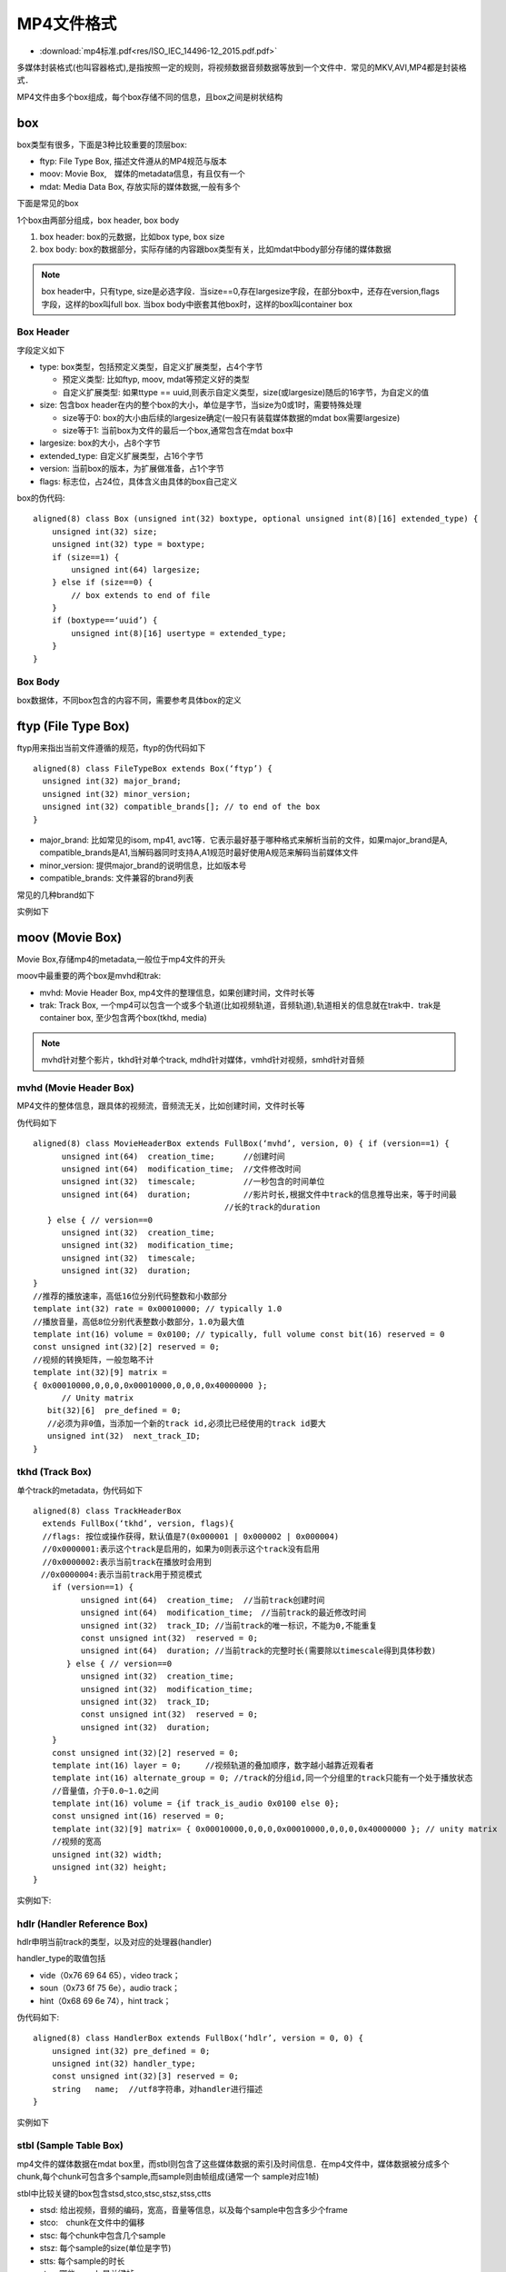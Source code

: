 MP4文件格式
=============


* :download:`mp4标准.pdf<res/ISO_IEC_14496-12_2015.pdf.pdf>` 

多媒体封装格式(也叫容器格式),是指按照一定的规则，将视频数据音频数据等放到一个文件中．常见的MKV,AVI,MP4都是封装格式．

MP4文件由多个box组成，每个box存储不同的信息，且box之间是树状结构

.. image::
    res/mp4_struct.png

box
------

box类型有很多，下面是3种比较重要的顶层box:

- ftyp: File Type Box, 描述文件遵从的MP4规范与版本

- moov: Movie Box,　媒体的metadata信息，有且仅有一个

- mdat: Media Data Box, 存放实际的媒体数据,一般有多个

.. image::
    res/iso_file.png

下面是常见的box

.. image::
    res/file_layout.png

1个box由两部分组成，box header, box body

1. box header: box的元数据，比如box type, box size

2. box body: box的数据部分，实际存储的内容跟box类型有关，比如mdat中body部分存储的媒体数据

.. note::
    box header中，只有type, size是必选字段．当size==0,存在largesize字段，在部分box中，还存在version,flags字段，这样的box叫full box.
    当box body中嵌套其他box时，这样的box叫container box

.. image::
    res/box_struct.png

Box Header
^^^^^^^^^^^^^

字段定义如下

- type: box类型，包括预定义类型，自定义扩展类型，占4个字节

  - 预定义类型: 比如ftyp, moov, mdat等预定义好的类型

  - 自定义扩展类型: 如果ttype == uuid,则表示自定义类型，size(或largesize)随后的16字节，为自定义的值

- size: 包含box header在内的整个box的大小，单位是字节，当size为0或1时，需要特殊处理

  - size等于0: box的大小由后续的largesize确定(一般只有装载媒体数据的mdat box需要largesize)

  - size等于1: 当前box为文件的最后一个box,通常包含在mdat box中

- largesize: box的大小，占8个字节

- extended_type: 自定义扩展类型，占16个字节

- version: 当前box的版本，为扩展做准备，占1个字节

- flags: 标志位，占24位，具体含义由具体的box自己定义

box的伪代码:

::

    aligned(8) class Box (unsigned int(32) boxtype, optional unsigned int(8)[16] extended_type) {
        unsigned int(32) size;
        unsigned int(32) type = boxtype;
        if (size==1) {
            unsigned int(64) largesize;
        } else if (size==0) {
            // box extends to end of file
        }
        if (boxtype==‘uuid’) {
            unsigned int(8)[16] usertype = extended_type;
        } 
    }


Box Body
^^^^^^^^^

box数据体，不同box包含的内容不同，需要参考具体box的定义


ftyp (File Type Box)
---------------------

ftyp用来指出当前文件遵循的规范，ftyp的伪代码如下

::

    aligned(8) class FileTypeBox extends Box(‘ftyp’) {
      unsigned int(32) major_brand;
      unsigned int(32) minor_version;
      unsigned int(32) compatible_brands[]; // to end of the box
    }

- major_brand: 比如常见的isom, mp41, avc1等．它表示最好基于哪种格式来解析当前的文件，如果major_brand是A, compatible_brands是A1,当解码器同时支持A,A1规范时最好使用A规范来解码当前媒体文件

- minor_version: 提供major_brand的说明信息，比如版本号

- compatible_brands: 文件兼容的brand列表

常见的几种brand如下

.. image::
    res/brand_list.png

实例如下

.. image::
    res/ftyp_exam.png


moov (Movie Box)
----------------------

Movie Box,存储mp4的metadata,一般位于mp4文件的开头

moov中最重要的两个box是mvhd和trak:

- mvhd: Movie Header Box, mp4文件的整理信息，如果创建时间，文件时长等

- trak: Track Box, 一个mp4可以包含一个或多个轨道(比如视频轨道，音频轨道),轨道相关的信息就在trak中．trak是container box, 至少包含两个box(tkhd, media)

.. note::
    mvhd针对整个影片，tkhd针对单个track, mdhd针对媒体，vmhd针对视频，smhd针对音频


mvhd (Movie Header Box)
^^^^^^^^^^^^^^^^^^^^^^^^^^

MP4文件的整体信息，跟具体的视频流，音频流无关，比如创建时间，文件时长等

伪代码如下

::

    aligned(8) class MovieHeaderBox extends FullBox(‘mvhd’, version, 0) { if (version==1) {
          unsigned int(64)  creation_time;      //创建时间
          unsigned int(64)  modification_time;  //文件修改时间
          unsigned int(32)  timescale;          //一秒包含的时间单位
          unsigned int(64)  duration;           //影片时长,根据文件中track的信息推导出来，等于时间最
                                            //长的track的duration
       } else { // version==0
          unsigned int(32)  creation_time;
          unsigned int(32)  modification_time;
          unsigned int(32)  timescale;
          unsigned int(32)  duration;
    }
    //推荐的播放速率，高低16位分别代码整数和小数部分
    template int(32) rate = 0x00010000; // typically 1.0
    //播放音量，高低8位分别代表整数小数部分，1.0为最大值
    template int(16) volume = 0x0100; // typically, full volume const bit(16) reserved = 0
    const unsigned int(32)[2] reserved = 0;
    //视频的转换矩阵，一般忽略不计
    template int(32)[9] matrix =
    { 0x00010000,0,0,0,0x00010000,0,0,0,0x40000000 };
          // Unity matrix
       bit(32)[6]  pre_defined = 0;
       //必须为非0值，当添加一个新的track id,必须比已经使用的track id要大
       unsigned int(32)  next_track_ID;
    }


tkhd (Track Box)
^^^^^^^^^^^^^^^^^^

单个track的metadata，伪代码如下

::

    aligned(8) class TrackHeaderBox 
      extends FullBox(‘tkhd’, version, flags){ 
      //flags: 按位或操作获得，默认值是7(0x000001 | 0x000002 | 0x000004)
      //0x0000001:表示这个track是启用的，如果为0则表示这个track没有启用
      //0x0000002:表示当前track在播放时会用到
    　//0x0000004:表示当前track用于预览模式
        if (version==1) {
              unsigned int(64)  creation_time;  //当前track创建时间
              unsigned int(64)  modification_time;　//当前track的最近修改时间
              unsigned int(32)  track_ID; //当前track的唯一标识，不能为0,不能重复
              const unsigned int(32)  reserved = 0;
              unsigned int(64)  duration; //当前track的完整时长(需要除以timescale得到具体秒数)
           } else { // version==0
              unsigned int(32)  creation_time;
              unsigned int(32)  modification_time;
              unsigned int(32)  track_ID;
              const unsigned int(32)  reserved = 0;
              unsigned int(32)  duration;
        }
        const unsigned int(32)[2] reserved = 0;
        template int(16) layer = 0;     //视频轨道的叠加顺序，数字越小越靠近观看者
        template int(16) alternate_group = 0; //track的分组id,同一个分组里的track只能有一个处于播放状态
        //音量值，介于0.0~1.0之间
        template int(16) volume = {if track_is_audio 0x0100 else 0}; 
        const unsigned int(16) reserved = 0;
        template int(32)[9] matrix= { 0x00010000,0,0,0,0x00010000,0,0,0,0x40000000 }; // unity matrix
        //视频的宽高
        unsigned int(32) width;
        unsigned int(32) height;
    }

实例如下:

.. image::
    res/tkhd_box.png

hdlr (Handler Reference Box)
^^^^^^^^^^^^^^^^^^^^^^^^^^^^^^^

hdlr申明当前track的类型，以及对应的处理器(handler)

handler_type的取值包括

- vide（0x76 69 64 65），video track；

- soun（0x73 6f 75 6e），audio track；

- hint（0x68 69 6e 74），hint track；

伪代码如下:

::

    aligned(8) class HandlerBox extends FullBox(‘hdlr’, version = 0, 0) {
        unsigned int(32) pre_defined = 0;
        unsigned int(32) handler_type;
        const unsigned int(32)[3] reserved = 0;
        string   name;  //utf8字符串，对handler进行描述
    }

实例如下

.. image::
    res/hdlr_box.png


stbl (Sample Table Box)
^^^^^^^^^^^^^^^^^^^^^^^^

mp4文件的媒体数据在mdat box里，而stbl则包含了这些媒体数据的索引及时间信息．在mp4文件中，媒体数据被分成多个chunk,每个chunk可包含多个sample,而sample则由帧组成(通常一个
sample对应1帧)

stbl中比较关键的box包含stsd,stco,stsc,stsz,stss,ctts

- stsd: 给出视频，音频的编码，宽高，音量等信息，以及每个sample中包含多少个frame

- stco:　chunk在文件中的偏移

- stsc: 每个chunk中包含几个sample

- stsz: 每个sample的size(单位是字节)

- stts: 每个sample的时长

- stss: 哪些sample是关键帧

- ctts: 帧解码到渲染的时间差值，通常用在B帧的场景

**stsd(Sample Description Box)**

stsd给出sample的描述信息，这里面包含了在解码阶段需要用到的任意初始化信息，对于视频，音频来说所需的初始化信息不同,以下为视频部分的伪代码

::

    aligned(8) abstract class SampleEntry (unsigned int(32) format) extends Box(format){
        const unsigned int(8)[6] reserved = 0;
        unsigned int(16) data_reference_index;  
        //当mp4文件的数据部分被分割成多个片段，每个片段对应一个索引
    }

    // Visual Sequences
    class VisualSampleEntry(codingname) extends SampleEntry (codingname){
        unsigned int(16) pre_defined = 0;
        const unsigned int(16) reserved = 0;
        unsigned int(32)[3] pre_defined = 0;
        //视频宽高
        unsigned int(16) width;
        unsigned int(16) height;
        //水平，垂直方向的分辨率
        template unsigned int(32) horizresolution = 0x00480000; // 72 dpi
        template unsigned int(32) vertresolution = 0x00480000; // 72 dpi
        const unsigned int(32) reserved = 0;
        //一个sample中包含多少个frame,对于video track来说，默认是1
        template unsigned int(16) frame_count = 1;
        //仅供参考的名字，通常用于展示，占32个字节，比如 AVC Coding
        string[32] compressorname;
        //位图的深度信息，如果0x0018(24)
        template unsigned int(16) depth = 0x0018;
        int(16) pre_defined = -1;
    }

    // AudioSampleEntry、HintSampleEntry 定义略过


    aligned(8) class SampleDescriptionBox (unsigned int(32) handler_type) extends FullBox('stsd', 0, 0){
        int i ;
        unsigned int(32) entry_count;
        for (i = 1 ; i u entry_count ; i++) {
              switch (handler_type){
                case ‘soun’: // for audio tracks
                    AudioSampleEntry();
                    break;
                case ‘vide’: // for video tracks
                   VisualSampleEntry();
                   break;
                case ‘hint’: // Hint track
                   HintSampleEntry();
                   break;
            }
        }
    }

实例如下

.. image::
    res/stsd_box.png

**stco(Chunk Offset Box)**

chunk在文件中的偏移量，针对小文件，大文件，有两种不同的box类型，分别是stco,co64，他们的结构是一样的，只是字段长度不同

chunk_offset指的是在文件本身中的offset,而不是某个box的内部偏移.在构建mp4文件的时候，需要特别注意moov所处的位置，它对于chunk_offset的值是有影响的

stco的伪代码如下

::

    # Box Type: ‘stco’, ‘co64’
    # Container: Sample Table Box (‘stbl’) Mandatory: Yes
    # Quantity: Exactly one variant must be present

    aligned(8) class ChunkOffsetBox
        extends FullBox(‘stco’, version = 0, 0) {
        unsigned int(32) entry_count;
        for (i=1; i u entry_count; i++) {
            unsigned int(32)  chunk_offset;
        }
    }

    aligned(8) class ChunkLargeOffsetBox
        extends FullBox(‘co64’, version = 0, 0) {
        unsigned int(32) entry_count;
        for (i=1; i u entry_count; i++) {
            unsigned int(64)  chunk_offset;
        }
    }


实例如下

.. image::
    res/stco_box.png


**stsc(Sample To Chunk Box)**

sample以chunk为单位分成多个组，chunk的size可以是不同的，chunk里面的sample的size也可以是不同的

::

    aligned(8) class SampleToChunkBox
        extends FullBox(‘stsc’, version = 0, 0) {
        unsigned int(32) entry_count; //有多少个表项
        for (i=1; i u entry_count; i++) {
            unsigned int(32) first_chunk;   //当前表项中对应的第一个chunk的序号
            unsigned int(32) samples_per_chunk; //每个chunk包含的sample数
            unsigned int(32) sample_description_index; //指向stsd中的sample description的索引值
        }
    }

实例

.. image::
    res/stsc_exam.png

.. image::
    res/chunk_exam.png

1.需要1~15的chunk,每个chunk包含15个sample

2.需要为16的chunk,包含30个sample

3.需要为17及以后的chunk,每个chunk包含28个sample

4.以上所有chunk中的sample,对应的sample description的索引都是1


**stsz(Sample Size Boxes)**

每个sample的大小，根据sample_size的字段可以知道当前track包含了多少个sample(或帧), 有两种不同的box类型，stsz, stz2

::

    aligned(8) class SampleSizeBox extends FullBox(‘stsz’, version = 0, 0) {
    //通常为0,如果sample_size不为0，所有的sample都是同样的大小，如果sample_size为0,sample的大小可能不一样
        unsigned int(32) sample_size;
        //当前track里面的sample数目
        unsigned int(32) sample_count;
        if (sample_size==0) {
            for (i=1; i u sample_count; i++) {
                //单个sample的大小
                unsigned int(32)  entry_size;
            }
        }
    }

示例

.. image::
    res/stsz_box.png


**stts(Decoding Time to Sample Box)**

stts包含dts到sample number的映射表，主要用来推导每个帧的时长

::

    aligned(8) class TimeToSampleBox extends FullBox(’stts’, version = 0, 0) {
        //stts中包含的entry条目数
        unsigned int(32)  entry_count;
        int i;
        for (i=0; i < entry_count; i++) {
            unsigned int(32)  sample_count;//单个entry中具有相同时长的连续sample的个数
            unsigned int(32)  sample_delta;//sample的时长(以timescale为计量)
        }
    }

实例

.. image::
    res/stts_box.png

entry_count为3,前250个sample时长为1000,第251个sample时长为999,第252~283个sample的时长为1000

如果timesacle为1000,则实际时长需要除以1000

**stss(Sync Sample Box)**

mp4文件中，关键帧所在的sample的序号，如果没有stss的话，所有sample中都是关键帧


::

    aligned(8) class SyncSampleBox
       extends FullBox(‘stss’, version = 0, 0) {
       unsigned int(32)  entry_count;   //entry的条目数，可以认为是关键帧的数目
       int i;
       for (i=0; i < entry_count; i++) {
          unsigned int(32)  sample_number; //关键帧对应的sample序号(从1开始计算)
       }
    }

实例

.. image::
    res/stss_box.png

第1、31、61、91、121...271个sample是关键帧。


**ctts(Composition Time to Sample Box)**

从解码(dts)到渲染(pts)之间的差值. 对于只有I帧，P帧的视频来说，解码顺序，渲染顺序是一致的，此时ctts没必要存在．
对应存在B帧的视频来说，ctts就需要存在来，当pts, dts不像等时，就需要ctts了．公式为　CT(n) = DT(n) + CTTS(n)

::

    aligned(8) class CompositionOffsetBox extends FullBox(‘ctts’, version = 0, 0) { unsigned int(32) entry_count;
      int i;
       for (i=0; i < entry_count; i++) {
          unsigned int(32)  sample_count;
          unsigned int(32)  sample_offset;
       }
    }

示例

.. image::
    res/ctts_box.png







